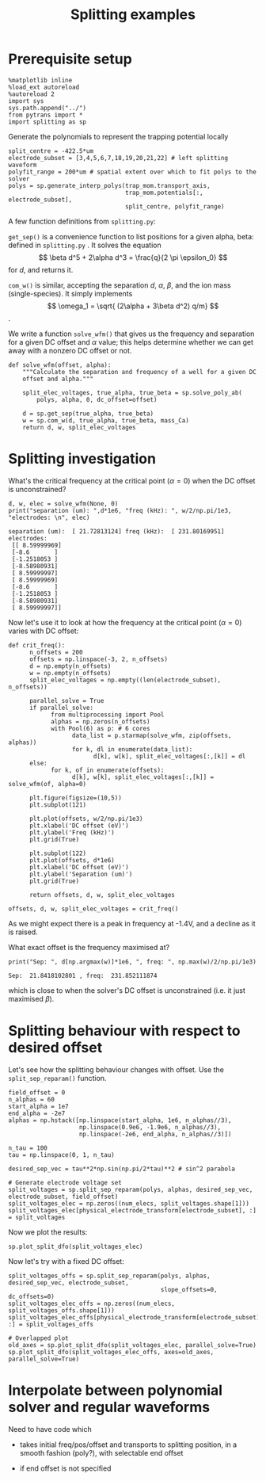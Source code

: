 #+TITLE: Splitting examples

* Prerequisite setup

#+BEGIN_SRC ipython :session sesh :exports both
  %matplotlib inline
  %load_ext autoreload
  %autoreload 2
  import sys
  sys.path.append("../")
  from pytrans import *
  import splitting as sp
#+END_SRC

#+RESULTS:

Generate the polynomials to represent the trapping potential locally

#+BEGIN_SRC ipython :session sesh :exports both
  split_centre = -422.5*um
  electrode_subset = [3,4,5,6,7,18,19,20,21,22] # left splitting waveform
  polyfit_range = 200*um # spatial extent over which to fit polys to the solver
  polys = sp.generate_interp_polys(trap_mom.transport_axis,
                                   trap_mom.potentials[:, electrode_subset],
                                   split_centre, polyfit_range)
#+END_SRC

#+RESULTS:

A few function definitions from =splitting.py=:

=get_sep()= is a convenience function to list positions for a given
alpha, beta: defined in =splitting.py= . It solves the equation $$
\beta d^5 + 2\alpha d^3 = \frac{q}{2 \pi \epsilon_0} $$ for $d$, and
returns it.

=com_w()= is similar, accepting the separation $d$, $\alpha$, $\beta$,
and the ion mass (single-species). It simply implements 
$$ \omega_1 = \sqrt{ (2\alpha + 3\beta d^2) q/m} $$.

We write a function =solve_wfm()= that gives us the frequency and
separation for a given DC offset and $\alpha$ value; this helps
determine whether we can get away with a nonzero DC offset or not.

#+BEGIN_SRC ipython :session sesh :exports both
  def solve_wfm(offset, alpha):
      """Calculate the separation and frequency of a well for a given DC
      offset and alpha."""

      split_elec_voltages, true_alpha, true_beta = sp.solve_poly_ab(
          polys, alpha, 0, dc_offset=offset)

      d = sp.get_sep(true_alpha, true_beta)
      w = sp.com_w(d, true_alpha, true_beta, mass_Ca)
      return d, w, split_elec_voltages
#+END_SRC

#+RESULTS:

* Splitting investigation

What's the critical frequency at the critical point
($\alpha = 0$) when the DC offset is unconstrained?

#+BEGIN_SRC ipython :session sesh :exports both :results output
  d, w, elec = solve_wfm(None, 0)
  print("separation (um): ",d*1e6, "freq (kHz): ", w/2/np.pi/1e3, "electrodes: \n", elec)
#+END_SRC

#+RESULTS:
#+begin_example
separation (um):  [ 21.72813124] freq (kHz):  [ 231.80169951] electrodes: 
 [[ 8.59999969]
 [-8.6       ]
 [-1.2518053 ]
 [-8.58980931]
 [ 8.59999997]
 [ 8.59999969]
 [-8.6       ]
 [-1.2518053 ]
 [-8.58980931]
 [ 8.59999997]]
#+end_example

Now let's use it to look at how the frequency at the critical point
($\alpha = 0$) varies with DC offset:

#+BEGIN_SRC ipython :session sesh :exports both :file /tmp/zero_alpha.png
  def crit_freq():
        n_offsets = 200
        offsets = np.linspace(-3, 2, n_offsets)
        d = np.empty(n_offsets)
        w = np.empty(n_offsets)
        split_elec_voltages = np.empty((len(electrode_subset), n_offsets))

        parallel_solve = True      
        if parallel_solve:
              from multiprocessing import Pool
              alphas = np.zeros(n_offsets)
              with Pool(6) as p: # 6 cores
                    data_list = p.starmap(solve_wfm, zip(offsets, alphas))
                    for k, dl in enumerate(data_list):
                          d[k], w[k], split_elec_voltages[:,[k]] = dl
        else:
              for k, of in enumerate(offsets):
                    d[k], w[k], split_elec_voltages[:,[k]] = solve_wfm(of, alpha=0)

        plt.figure(figsize=(10,5))
        plt.subplot(121)

        plt.plot(offsets, w/2/np.pi/1e3)
        plt.xlabel('DC offset (eV)')
        plt.ylabel('Freq (kHz)')
        plt.grid(True)

        plt.subplot(122)
        plt.plot(offsets, d*1e6)
        plt.xlabel('DC offset (eV)')
        plt.ylabel('Separation (um)')
        plt.grid(True)

        return offsets, d, w, split_elec_voltages

  offsets, d, w, split_elec_voltages = crit_freq()        
#+END_SRC

#+RESULTS:
[[file:/tmp/zero_alpha.png]]

As we might expect there is a peak in frequency at -1.4V, and a
decline as it is raised.

What exact offset is the frequency maximised at?

#+BEGIN_SRC ipython :session sesh :exports both :results output
  print("Sep: ", d[np.argmax(w)]*1e6, ", freq: ", np.max(w)/2/np.pi/1e3)
#+END_SRC

#+RESULTS:
: Sep:  21.8418102801 , freq:  231.852111874

which is close to when the solver's DC offset is unconstrained
(i.e. it just maximised $\beta$).

* Splitting behaviour with respect to desired offset

Let's see how the splitting behaviour changes with offset. Use the
=split_sep_reparam()= function.

#+BEGIN_SRC ipython :session sesh :exports both :results output
  field_offset = 0
  n_alphas = 60
  start_alpha = 1e7
  end_alpha = -2e7
  alphas = np.hstack([np.linspace(start_alpha, 1e6, n_alphas//3),
                      np.linspace(0.9e6, -1.9e6, n_alphas//3),
                      np.linspace(-2e6, end_alpha, n_alphas//3)])

  n_tau = 100
  tau = np.linspace(0, 1, n_tau)

  desired_sep_vec = tau**2*np.sin(np.pi/2*tau)**2 # sin^2 parabola

  # Generate electrode voltage set
  split_voltages = sp.split_sep_reparam(polys, alphas, desired_sep_vec, electrode_subset, field_offset)
  split_voltages_elec = np.zeros((num_elecs, split_voltages.shape[1]))
  split_voltages_elec[physical_electrode_transform[electrode_subset], :] = split_voltages
#+END_SRC

#+RESULTS:

Now we plot the results:

#+BEGIN_SRC ipython :session sesh :exports both :file figs/split_dfo_unconstrained.png
  sp.plot_split_dfo(split_voltages_elec)
#+END_SRC

#+RESULTS:
[[file:figs/split_dfo_unconstrained.png]]

Now let's try with a fixed DC offset:

#+BEGIN_SRC ipython :session sesh :exports both :file figs/split_dfo_dc_offs.png
  split_voltages_offs = sp.split_sep_reparam(polys, alphas, desired_sep_vec, electrode_subset, 
                                             slope_offsets=0, dc_offsets=0)
  split_voltages_elec_offs = np.zeros((num_elecs, split_voltages_offs.shape[1]))
  split_voltages_elec_offs[physical_electrode_transform[electrode_subset], :] = split_voltages_offs

  # Overlapped plot
  old_axes = sp.plot_split_dfo(split_voltages_elec, parallel_solve=True)
  sp.plot_split_dfo(split_voltages_elec_offs, axes=old_axes, parallel_solve=True)
#+END_SRC

#+RESULTS:
[[file:figs/split_dfo_dc_offs.png]]

* Interpolate between polynomial solver and regular waveforms

  Need to have code which

  - takes initial freq/pos/offset and transports to splitting
    position, in a smooth fashion (poly?), with selectable end offset

  - if end offset is not specified
